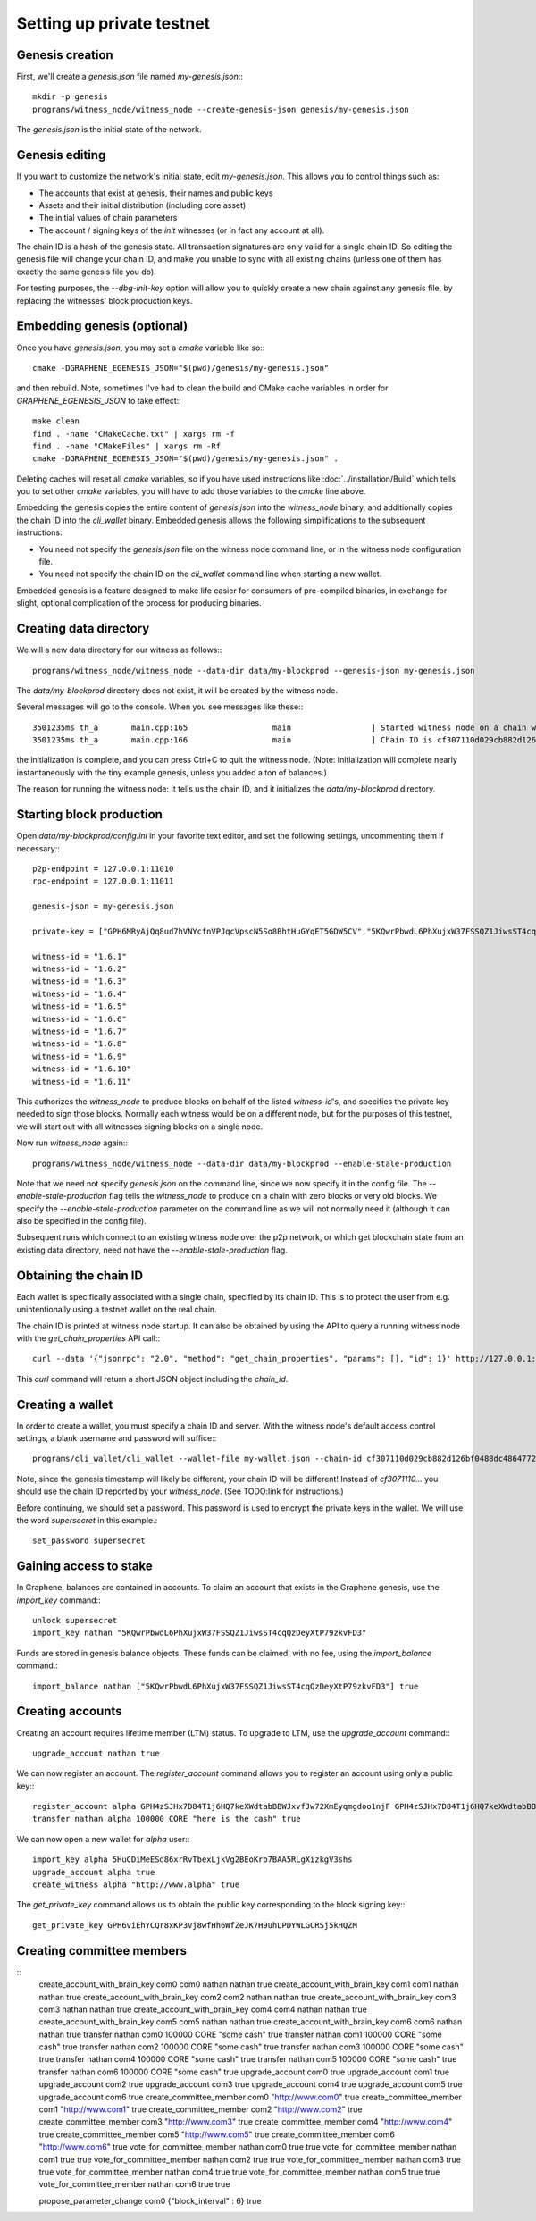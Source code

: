 Setting up private testnet
==========================

Genesis creation
----------------

First, we'll create a `genesis.json` file named `my-genesis.json`:::

    mkdir -p genesis
    programs/witness_node/witness_node --create-genesis-json genesis/my-genesis.json

The `genesis.json` is the initial state of the network.

Genesis editing
---------------

If you want to customize the network's initial state, edit `my-genesis.json`.
This allows you to control things such as:

- The accounts that exist at genesis, their names and public keys
- Assets and their initial distribution (including core asset)
- The initial values of chain parameters
- The account / signing keys of the `init` witnesses (or in fact any account at all).

The chain ID is a hash of the genesis state.  All transaction signatures
are only valid for a single chain ID.  So editing the genesis file will
change your chain ID, and make you unable to sync with all existing
chains (unless one of them has exactly the same genesis file you do).

For testing purposes, the `--dbg-init-key` option will allow you to
quickly create a new chain against any genesis file, by replacing the
witnesses' block production keys.

Embedding genesis (optional)
----------------------------

Once you have `genesis.json`, you may set a `cmake` variable like so:::

    cmake -DGRAPHENE_EGENESIS_JSON="$(pwd)/genesis/my-genesis.json"

and then rebuild.  Note, sometimes I've had to clean the build and
CMake cache variables in order for `GRAPHENE_EGENESIS_JSON` to take
effect:::

    make clean
    find . -name "CMakeCache.txt" | xargs rm -f
    find . -name "CMakeFiles" | xargs rm -Rf
    cmake -DGRAPHENE_EGENESIS_JSON="$(pwd)/genesis/my-genesis.json" .

Deleting caches will reset all `cmake` variables, so if you have used
instructions like :doc:`../installation/Build` which tells you to
set other `cmake` variables, you will have to add those variables
to the `cmake` line above.

Embedding the genesis copies the entire content of `genesis.json`
into the `witness_node` binary, and additionally copies the chain ID
into the `cli_wallet` binary.  Embedded genesis allows the following
simplifications to the subsequent instructions:

- You need not specify the `genesis.json` file on the witness node command
  line, or in the witness node configuration file.
- You need not specify the chain ID on the `cli_wallet` command line when
  starting a new wallet.

Embedded genesis is a feature designed to make life easier for
consumers of pre-compiled binaries, in exchange for slight, optional
complication of the process for producing binaries.

Creating data directory
-----------------------

We will a new data directory for our witness as follows:::

    programs/witness_node/witness_node --data-dir data/my-blockprod --genesis-json my-genesis.json

The `data/my-blockprod` directory does not exist, it will be created
by the witness node.

Several messages will go to the console.  When you see messages like these:::

    3501235ms th_a       main.cpp:165                  main                 ] Started witness node on a chain with 0 blocks.
    3501235ms th_a       main.cpp:166                  main                 ] Chain ID is cf307110d029cb882d126bf0488dc4864772f68d9888d86b458d16e6c36aa74b

the initialization is complete, and you can press Ctrl+C to quit the witness node.
(Note:  Initialization will complete nearly instantaneously with the tiny
example genesis, unless you added a ton of balances.)

The reason for running the witness node:  It tells us the chain ID,
and it initializes the `data/my-blockprod` directory.

Starting block production
-------------------------

Open `data/my-blockprod/config.ini` in your favorite text editor,
and set the following settings, uncommenting them if necessary:::

    p2p-endpoint = 127.0.0.1:11010
    rpc-endpoint = 127.0.0.1:11011

    genesis-json = my-genesis.json

    private-key = ["GPH6MRyAjQq8ud7hVNYcfnVPJqcVpscN5So8BhtHuGYqET5GDW5CV","5KQwrPbwdL6PhXujxW37FSSQZ1JiwsST4cqQzDeyXtP79zkvFD3"]

    witness-id = "1.6.1"
    witness-id = "1.6.2"
    witness-id = "1.6.3"
    witness-id = "1.6.4"
    witness-id = "1.6.5"
    witness-id = "1.6.6"
    witness-id = "1.6.7"
    witness-id = "1.6.8"
    witness-id = "1.6.9"
    witness-id = "1.6.10"
    witness-id = "1.6.11"

This authorizes the `witness_node` to produce blocks on behalf of the
listed `witness-id`'s, and specifies the private key needed to sign
those blocks.  Normally each witness would be on a different node, but
for the purposes of this testnet, we will start out with all witnesses
signing blocks on a single node.

Now run `witness_node` again:::

    programs/witness_node/witness_node --data-dir data/my-blockprod --enable-stale-production

Note that we need not specify `genesis.json` on the command line, since
we now specify it in the config file.  The `--enable-stale-production`
flag tells the `witness_node` to produce on a chain with zero blocks or
very old blocks.  We specify the `--enable-stale-production` parameter
on the command line as we will not normally need it (although it can
also be specified in the config file).

Subsequent runs which connect to an existing witness node over the p2p
network, or which get blockchain state from an existing data directory,
need not have the `--enable-stale-production` flag.

Obtaining the chain ID
----------------------

Each wallet is specifically associated with a single chain, specified
by its chain ID.  This is to protect the user from e.g. unintentionally
using a testnet wallet on the real chain.

The chain ID is printed at witness node startup.  It can also be
obtained by using the API to query a running witness node with the
`get_chain_properties` API call:::

    curl --data '{"jsonrpc": "2.0", "method": "get_chain_properties", "params": [], "id": 1}' http://127.0.0.1:11011/rpc && echo

This `curl` command will return a short JSON object including the `chain_id`.

Creating a wallet
-----------------

In order to create a wallet, you must specify a chain ID and server.
With the witness node's default access control settings, a blank
username and password will suffice:::

    programs/cli_wallet/cli_wallet --wallet-file my-wallet.json --chain-id cf307110d029cb882d126bf0488dc4864772f68d9888d86b458d16e6c36aa74b --server-rpc-endpoint ws://127.0.0.1:11011 -u '' -p ''

Note, since the genesis timestamp will likely be different, your chain
ID will be different!  Instead of `cf3071110...` you should use the
chain ID reported by your `witness_node`.  (See TODO:link for
instructions.)

Before continuing, we should set a password.  This password is used
to encrypt the private keys in the wallet.  We will use the word
`supersecret` in this example.::

    set_password supersecret

Gaining access to stake
-----------------------

In Graphene, balances are contained in accounts.  To claim an account
that exists in the Graphene genesis, use the `import_key` command:::

    unlock supersecret
    import_key nathan "5KQwrPbwdL6PhXujxW37FSSQZ1JiwsST4cqQzDeyXtP79zkvFD3"

Funds are stored in genesis balance objects.  These funds can be
claimed, with no fee, using the `import_balance` command.::

    import_balance nathan ["5KQwrPbwdL6PhXujxW37FSSQZ1JiwsST4cqQzDeyXtP79zkvFD3"] true

Creating accounts
-----------------

Creating an account requires lifetime member (LTM) status.  To upgrade
to LTM, use the `upgrade_account` command:::

    upgrade_account nathan true

We can now register an account.  The `register_account` command
allows you to register an account using only a public key:::

    register_account alpha GPH4zSJHx7D84T1j6HQ7keXWdtabBBWJxvfJw72XmEyqmgdoo1njF GPH4zSJHx7D84T1j6HQ7keXWdtabBBWJxvfJw72XmEyqmgdoo1njF nathan nathan 0 true
    transfer nathan alpha 100000 CORE "here is the cash" true

We can now open a new wallet for `alpha` user:::

    import_key alpha 5HuCDiMeESd86xrRvTbexLjkVg2BEoKrb7BAA5RLgXizkgV3shs
    upgrade_account alpha true
    create_witness alpha "http://www.alpha" true

The `get_private_key` command allows us to obtain the public key corresponding
to the block signing key:::

    get_private_key GPH6viEhYCQr8xKP3Vj8wfHh6WfZeJK7H9uhLPDYWLGCRSj5kHQZM

Creating committee members
--------------------------

::
    create_account_with_brain_key com0 com0 nathan nathan true
    create_account_with_brain_key com1 com1 nathan nathan true
    create_account_with_brain_key com2 com2 nathan nathan true
    create_account_with_brain_key com3 com3 nathan nathan true
    create_account_with_brain_key com4 com4 nathan nathan true
    create_account_with_brain_key com5 com5 nathan nathan true
    create_account_with_brain_key com6 com6 nathan nathan true
    transfer nathan com0 100000 CORE "some cash" true
    transfer nathan com1 100000 CORE "some cash" true
    transfer nathan com2 100000 CORE "some cash" true
    transfer nathan com3 100000 CORE "some cash" true
    transfer nathan com4 100000 CORE "some cash" true
    transfer nathan com5 100000 CORE "some cash" true
    transfer nathan com6 100000 CORE "some cash" true
    upgrade_account com0 true
    upgrade_account com1 true
    upgrade_account com2 true
    upgrade_account com3 true
    upgrade_account com4 true
    upgrade_account com5 true
    upgrade_account com6 true
    create_committee_member com0 "http://www.com0" true
    create_committee_member com1 "http://www.com1" true
    create_committee_member com2 "http://www.com2" true
    create_committee_member com3 "http://www.com3" true
    create_committee_member com4 "http://www.com4" true
    create_committee_member com5 "http://www.com5" true
    create_committee_member com6 "http://www.com6" true
    vote_for_committee_member nathan com0 true true
    vote_for_committee_member nathan com1 true true
    vote_for_committee_member nathan com2 true true
    vote_for_committee_member nathan com3 true true
    vote_for_committee_member nathan com4 true true
    vote_for_committee_member nathan com5 true true
    vote_for_committee_member nathan com6 true true

    propose_parameter_change com0 {"block_interval" : 6} true
